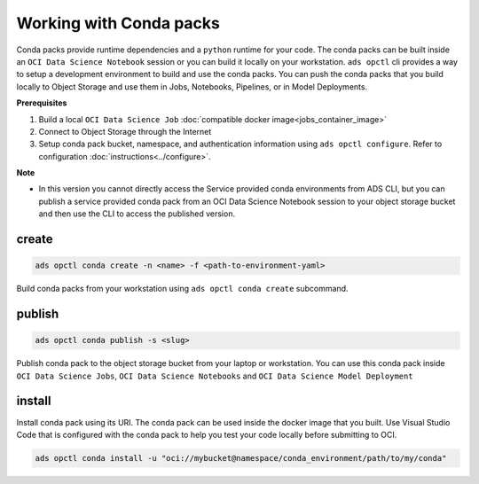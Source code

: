 ++++++++++++++++++++++++
Working with Conda packs
++++++++++++++++++++++++

Conda packs provide runtime dependencies and a ``python`` runtime for your code. The conda packs can be built inside an ``OCI Data Science Notebook`` session or you can build it locally on your workstation. ``ads opctl`` cli provides a way to setup a development environment to build and use the conda packs. You can push the conda packs that you build locally to Object Storage and use them in Jobs, Notebooks, Pipelines, or in Model Deployments.

**Prerequisites**

1. Build a local ``OCI Data Science Job`` :doc:`compatible docker image<jobs_container_image>`
2. Connect to Object Storage through the Internet
3. Setup conda pack bucket, namespace, and authentication information using ``ads opctl configure``. Refer to configuration :doc:`instructions<../configure>`.

**Note**

* In this version you cannot directly access the Service provided conda environments from ADS CLI, but you can publish a service provided conda pack from an OCI Data Science Notebook session to your object storage bucket and then use the CLI to access the published version. 

------
create
------

.. code-block:: shell

  ads opctl conda create -n <name> -f <path-to-environment-yaml>

Build conda packs from your workstation using ``ads opctl conda create`` subcommand.

-------
publish
-------

.. code-block:: shell

  ads opctl conda publish -s <slug>

Publish conda pack to the object storage bucket from your laptop or workstation. You can use this conda pack inside ``OCI Data Science Jobs``, ``OCI Data Science Notebooks`` and ``OCI Data Science Model Deployment``


-------
install
-------

Install conda pack using its URI. The conda pack can be used inside the docker image that you built. Use Visual Studio Code that is configured with the conda pack to help you test your code locally before submitting to OCI.

.. code-block:: shell

  ads opctl conda install -u "oci://mybucket@namespace/conda_environment/path/to/my/conda"
